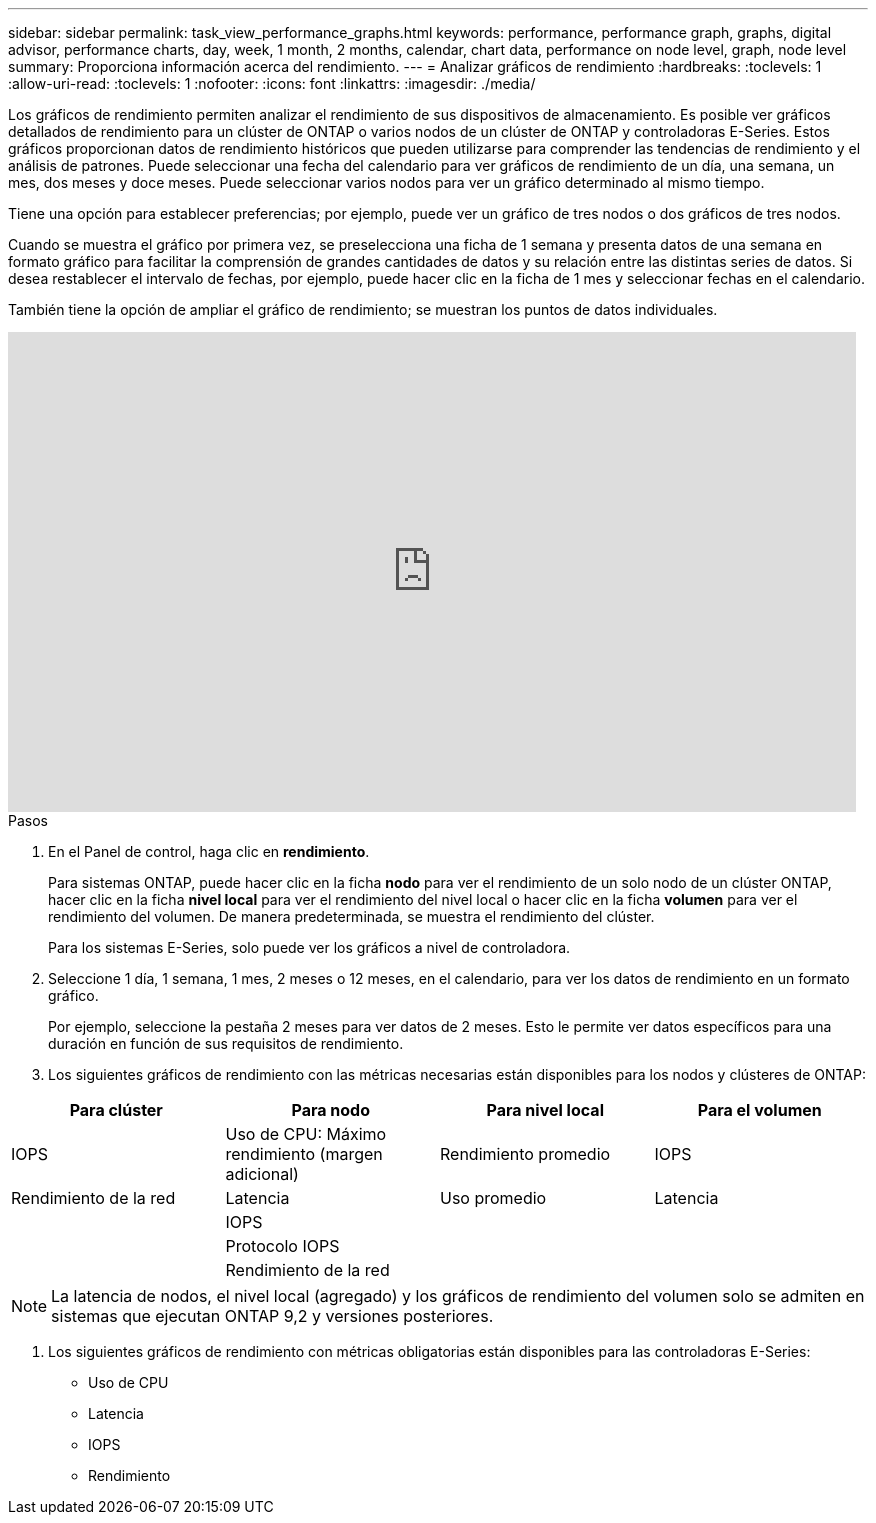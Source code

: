 ---
sidebar: sidebar 
permalink: task_view_performance_graphs.html 
keywords: performance, performance graph, graphs, digital advisor, performance charts, day, week, 1 month, 2 months, calendar, chart data, performance on node level, graph, node level 
summary: Proporciona información acerca del rendimiento. 
---
= Analizar gráficos de rendimiento
:hardbreaks:
:toclevels: 1
:allow-uri-read: 
:toclevels: 1
:nofooter: 
:icons: font
:linkattrs: 
:imagesdir: ./media/


[role="lead"]
Los gráficos de rendimiento permiten analizar el rendimiento de sus dispositivos de almacenamiento. Es posible ver gráficos detallados de rendimiento para un clúster de ONTAP o varios nodos de un clúster de ONTAP y controladoras E-Series. Estos gráficos proporcionan datos de rendimiento históricos que pueden utilizarse para comprender las tendencias de rendimiento y el análisis de patrones. Puede seleccionar una fecha del calendario para ver gráficos de rendimiento de un día, una semana, un mes, dos meses y doce meses. Puede seleccionar varios nodos para ver un gráfico determinado al mismo tiempo.

Tiene una opción para establecer preferencias; por ejemplo, puede ver un gráfico de tres nodos o dos gráficos de tres nodos.

Cuando se muestra el gráfico por primera vez, se preselecciona una ficha de 1 semana y presenta datos de una semana en formato gráfico para facilitar la comprensión de grandes cantidades de datos y su relación entre las distintas series de datos. Si desea restablecer el intervalo de fechas, por ejemplo, puede hacer clic en la ficha de 1 mes y seleccionar fechas en el calendario.

También tiene la opción de ampliar el gráfico de rendimiento; se muestran los puntos de datos individuales.

video::fWrHYX17xT8[youtube,width=848,height=480]
.Pasos
. En el Panel de control, haga clic en *rendimiento*.
+
Para sistemas ONTAP, puede hacer clic en la ficha *nodo* para ver el rendimiento de un solo nodo de un clúster ONTAP, hacer clic en la ficha *nivel local* para ver el rendimiento del nivel local o hacer clic en la ficha *volumen* para ver el rendimiento del volumen. De manera predeterminada, se muestra el rendimiento del clúster.

+
Para los sistemas E-Series, solo puede ver los gráficos a nivel de controladora.



. Seleccione 1 día, 1 semana, 1 mes, 2 meses o 12 meses, en el calendario, para ver los datos de rendimiento en un formato gráfico.
+
Por ejemplo, seleccione la pestaña 2 meses para ver datos de 2 meses. Esto le permite ver datos específicos para una duración en función de sus requisitos de rendimiento.

. Los siguientes gráficos de rendimiento con las métricas necesarias están disponibles para los nodos y clústeres de ONTAP:


[cols="25,25,25,25"]
|===
| Para clúster | Para nodo | Para nivel local | Para el volumen 


| IOPS | Uso de CPU: Máximo rendimiento (margen adicional) | Rendimiento promedio | IOPS 


| Rendimiento de la red | Latencia | Uso promedio | Latencia 


|  | IOPS |  |  


|  | Protocolo IOPS |  |  


|  | Rendimiento de la red |  |  
|===

NOTE: La latencia de nodos, el nivel local (agregado) y los gráficos de rendimiento del volumen solo se admiten en sistemas que ejecutan ONTAP 9,2 y versiones posteriores.

. Los siguientes gráficos de rendimiento con métricas obligatorias están disponibles para las controladoras E-Series:
+
** Uso de CPU
** Latencia
** IOPS
** Rendimiento




